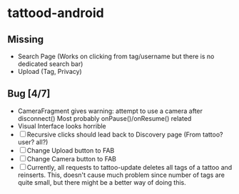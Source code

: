 * tattood-android
** Missing
  + Search Page (Works on clicking from tag/username but there is no dedicated search bar)
  + Upload (Tag, Privacy)
** Bug [4/7]
  + CameraFragment gives warning: attempt to use a camera after disconnect()
    Most probably onPause()/onResume() related
  + Visual Interface looks horrible
  + [ ] Recursive clicks should lead back to Discovery page (From tattoo? user? all?)
  + [ ] Change Upload button to FAB
  + [ ] Change Camera button to FAB
  + [ ] Currently, all requests to tattoo-update deletes all tags of a tattoo and reinserts. This,
    doesn't cause much problem since number of tags are quite small, but there might be a better
    way of doing this.
